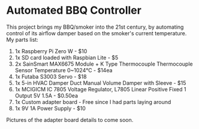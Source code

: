* Automated BBQ Controller

This project brings my BBQ/smoker into the 21st century, by automating control of its airflow damper based on the smoker's current temperature. My parts list:

1. 1x Raspberry Pi Zero W - $10
2. 1x SD card loaded with Raspbian Lite - $5
3. 2x SainSmart MAX6675 Module + K Type Thermocouple Thermocouple Sensor Temperature 0~1024℃ - $14ea
4. 1x Futaba S3003 Servo - $18
5. 1x 5-in HVAC Damper Duct Manual Volume Damper with Sleeve - $15
6. 1x MCIGICM IC 7805 Voltage Regulator, L7805 Linear Positive Fixed 1 Output 5V 1.5A - $0.50ea
7. 1x Custom adapter board - Free since I had parts laying around
8. 1x 9V 1A Power Supply - $10

Pictures of the adapter board details to come soon.
